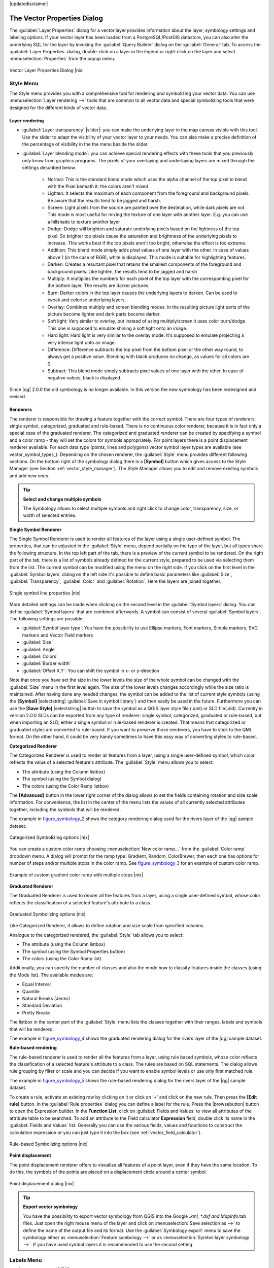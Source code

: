 |updatedisclaimer|

.. comment out this Section (by putting '|updatedisclaimer|' on top) if file is not uptodate with release

.. _vector_properties_dialog:

The Vector Properties Dialog
============================

The :guilabel:`Layer Properties` dialog for a vector layer provides information
about the layer, symbology settings and labeling options. If your vector layer
has been loaded from a PostgreSQL/PostGIS datastore, you can also alter the
underlying SQL for the layer by invoking the :guilabel:`Query Builder` dialog on
the :guilabel:`General` tab. To access the :guilabel:`Layer Properties` dialog,
double-click on a layer in the legend or right-click on the layer and select
:menuselection:`Properties` from the popup menu.


.. do not change the order of reference-tag and only-tag, this figure has
   an external reference.

.. only:: html

   **Figure Vector Properties 1:**

.. _figure_vector_properties_1:

.. figure:: /static/user_manual/working_with_vector/vector_general_menu.png
   :width: 25em
   :align: center

   Vector Layer Properties Dialog |nix|

.. _vector_style_menu:

Style Menu
----------

The Style menu provides you with a comprehensive tool for rendering and symbolizing your 
vector data. You can use :menuselection:`Layer rendering -->` tools that are common to
all vector data and special symbolizing tools that were designed for the different kinds
of vector data. 

Layer rendering
...............

* :guilabel:`Layer transparency` |slider|: you can make the underlying layer in the map canvas
  visible with this tool. Use the slider to adapt the visibility of your vector layer to your needs.
  You can also make a precise definition of the percentage of visibility in the the menu beside the slider.

.. _blend_modes:

* :guilabel:`Layer blending mode`: you can achieve special rendering effects with these tools that you 
  previously only know from graphics programs. The pixels of your overlaying and underlaying layers are mixed
  through the settings described below.

	* Normal: This is the standard blend mode which uses the alpha channel of the top pixel to blend with the
	  Pixel beneath it; the colors aren't mixed
	* Lighten: It selects the maximum of each component from the foreground and background pixels. Be aware that the results tend to be jagged
	  and harsh.
	* Screen: Light pixels from the source are painted over the destination, while dark pixels are not. This mode is
 	  most useful for mixing the texture of one layer with another layer. E.g. you can use a hillshade to texture another layer
	* Dodge: Dodge will brighten and saturate underlying pixels based on the lightness of the top pixel. So brighter top pixels 
          cause the saturation and brightness of the underlying pixels to increase. This works best if the top
          pixels aren't too bright, otherwise the effect is too extreme.
	* Addition: This blend mode simply adds pixel values of one layer with the other. In case of values above 1 (in the case of RGB), white is
          displayed. This mode is suitable for highlighting features.
	* Darken: Creates a resultant pixel that retains the smallest components of the foreground and background pixels. Like lighten, the 
	  results tend to be jagged and harsh
	* Multiply: It multiplies the numbers for each pixel of the top layer with the corresponding pixel for the bottom layer.
          The results are darker pictures.
	* Burn: Darker colors in the top layer causes the underlying layers to darken. Can be used to tweak and colorise underlying layers.
	* Overlay: Combines multiply and screen blending modes. In the resulting picture light parts of the picture become lighter and dark parts become
          darker. 
	* Soft light: Very similar to overlay, but instead of using multiply/screen it uses color burn/dodge. This one is supposed to emulate shining a soft
          light onto an image.
	* Hard light: Hard light is very similar to the overlay mode. It's supposed to emulate projecting a very intense light onto an image.
	* Difference: Difference subtracts the top pixel from the bottom pixel or the other way round, to always get a positive value. Blending with
          black produces no change, as values for all colors are 0.
	* Subtract: This blend mode simply subtracts pixel values of one layer with the other. In case of negative values, black is displayed.
  

.. index:: Symbology

Since |qg| 2.0.0 the old symbology is no longer available.
In this version the new symbology has been redesigned and revised. 


Renderers
.........

The renderer is responsible for drawing a feature together with the correct
symbol. There are four types of renderers: single symbol, categorized, graduated and rule-based.
There is no continuous color renderer, because it is in fact only a special case
of the graduated renderer. The categorized and graduated renderer can be created
by specifying a symbol and a color ramp - they will set the colors for symbols
appropriately. For point layers there is a point displacement renderer available.
For each data type (points, lines and polygons) vector symbol layer types are available
(see vector_symbol_types_). Depending on the chosen renderer, the :guilabel:`Style` menu provides different
following sections. On the bottom right of the symbology dialog there is a **[Symbol]** button which gives access
to the Style Manager (see Section :ref:`vector_style_manager`). The Style Manager allows you to edit and remove
existing symbols and add new ones.


.. _tip_change_multiple_symbols:

.. tip:: **Select and change multiple symbols**

   The Symbology allows to select multiple symbols and right
   click to change color, transparency, size, or width of selected
   entries.

.. index:: Single_Symbol_Renderer, Renderer_Single_Symbol

**Single Symbol Renderer**

The Single Symbol Renderer is used to render all features of the layer using
a single user-defined symbol. The properties, that can be adjusted in the
:guilabel:`Style` menu, depend partially on the type of the layer, but all types share
the following structure. In the top left part of the tab, there is a preview
of the current symbol to be rendered. On the right part of the tab, there is
a list of symbols already defined for the current style, prepared to be used
via selecting them from the list. The current symbol can be modified using
the menu on the right side.
If you click on the first level in the :guilabel:`Symbol layers` dialog on the left
side it's possible to define basic parameters like :guilabel:`Size`, :guilabel:`Transparency`, :guilabel:`Color` 
and :guilabel:`Rotation`. Here the layers are joined together.


.. _figure_symbology_1:

.. only:: html

   **Figure Symbology 1:**

.. figure:: /static/user_manual/working_with_vector/singlesymbol_ng_line.png
   :align: center
   :width: 20em

   Single symbol line properties |nix|

More detailed settings can be made when clicking on the second level in the 
:guilabel:`Symbol layers` dialog. You can define :guilabel:`Symbol layers` that are
combined afterwards. A symbol can consist of several :guilabel:`Symbol layers`.
The following settings are possible:

* :guilabel:`Symbol layer type`: You have the possibility to use Ellipse markers, Font markers, 
  Simple markers, SVG markers and Vector Field markers
* :guilabel:`Size`
* :guilabel:`Angle`
* :guilabel:`Colors`
* :guilabel:`Border width`
* :guilabel:`Offset X,Y`: You can shift the symbol in x- or y-direction

Note that once you have set the size in the lower levels the size of the whole symbol
can be changed with the :guilabel:`Size` menu in the first level again. The size of
the lower levels changes accordingly while the size ratio is maintained.
After having done any needed changes, the symbol can be added to the list of
current style symbols (using the **[Symbol]** |selectstring| :guilabel:`Save in symbol library`)
and then easily be used in the future. Furthermore you can use the **[Save Style]** |selectstring| button to
save the symbol as a QGIS layer style file (.qml) or SLD file(.sld). Currently
in version 2.0.0 SLDs can be exported from any type of renderer: single symbol,
categorized, graduated or rule-based, but when importing an SLD, either a
single symbol or rule-based renderer is created.
That means that categorized or graduated styles are converted to rule-based.
If you want to preserve those renderers, you have to stick to the QML format.
On the other hand, it could be very handy sometimes to have this easy way of
converting styles to rule-based.


.. index:: Categorized_Renderer, Renderer_Categorized

**Categorized Renderer**


The Categorized Renderer is used to render all features from a layer, using
a single user-defined symbol, which color reflects the value of a selected
feature's attribute. The :guilabel:`Style` menu allows you to select:


* The attribute (using the Column listbox)
* The symbol (using the Symbol dialog)
* The colors (using the Color Ramp listbox)


The **[Advanced]** button in the lower right corner of the dialog allows to
set the fields containing rotation and size scale information.
For convenience, the list in the center of the menu lists the values of
all currently selected attributes together, including the symbols that will
be rendered.

The example in figure_symbology_2_ shows the category rendering dialog used
for the rivers layer of the |qg| sample dataset.

.. _figure_symbology_2:

.. only:: html

   **Figure Symbology 2:**

.. figure:: /static/user_manual/working_with_vector/categorysymbol_ng_line.png
   :width: 25em
   :align: center

   Categorized Symbolizing options |nix|

.. index:: Color_Ramp, Gradient_Color_Ramp, ColorBrewer, Custom_Color_Ramp

You can create a custom color ramp choosing :menuselection:`New color ramp...`
from the :guilabel:`Color ramp` dropdown menu. A dialog will prompt for the ramp type:
Gradient, Random, ColorBrewer, then each one has options for number of steps
and/or multiple stops in the color ramp. See figure_symbology_3_ for an
example of custom color ramp.

.. _figure_symbology_3:

.. only:: html

   **Figure Symbology 3:**

.. figure:: /static/user_manual/working_with_vector/customColorRampGradient.png
   :align: center
   :width: 12em

   Example of custom gradient color ramp with multiple stops |nix|

.. index:: Graduated_Renderer, Renderer_Graduated
.. index:: Natural_Breaks_(Jenks), Pretty_Breaks, Equal_Interval, Quantile

**Graduated Renderer**

The Graduated Renderer is used to render all the features from a layer, using
a single user-defined symbol, whose color reflects the classification of a
selected feature's attribute to a class.


.. _figure_symbology_4:

.. only:: html

   **Figure Symbology 4:**

.. figure:: /static/user_manual/working_with_vector/graduatesymbol_ng_line.png
   :width: 25em
   :align: center

   Graduated Symbolizing options |nix|

Like Categorized Renderer, it allows
to define rotation and size scale from specified columns.

Analogue to the categorized rendered, the :guilabel:`Style` tab allows you to
select:


* The attribute (using the Column listbox)
* The symbol (using the Symbol Properties button)
* The colors (using the Color Ramp list)

Additionally, you can specify the number of classes and also the mode how to
classify features inside the classes (using the Mode list). The available
modes are:

* Equal Interval
* Quantile
* Natural Breaks (Jenks)
* Standard Deviation
* Pretty Breaks


The listbox in the center part of the :guilabel:`Style` menu lists the classes
together with their ranges, labels and symbols that will be rendered.

The example in figure_symbology_4_ shows the graduated rendering dialog for
the rivers layer of the |qg| sample dataset.

.. Index:: Rule-based_Rendering, Rendering_Rule-based

**Rule-based rendering**

The rule-based renderer is used to render all the features from a layer, using
rule based symbols, whose color reflects the classification of a selected
feature's attribute to a class. The rules are based on SQL statements. The dialog
allows rule grouping by filter or scale and you can decide if you want to enable
symbol levels or use only first matched rule.

The example in figure_symbology_5_ shows the rule-based rendering dialog
for the rivers layer of the |qg| sample dataset.

To create a rule, activate an existing row by clicking on it or click on '+' and
click on the new rule. Then press the **[Edit rule]** button. In the :guilabel:`Rule
properties` dialog you can define a label for the rule. Press the |browsebutton|
button to open the Expression builder. In the **Function List**, click on
:guilabel:`Fields and Values` to view all attributes of the attribute table to
be searched. To add an attribute to the Field calculator **Expression** field,
double click its name in the :guilabel:`Fields and Values` list. Generally you
can use the various fields, values and functions to construct the calculation
expression or you can just type it into the box (see :ref:`vector_field_calculator`).


.. _figure_symbology_5:

.. only:: html

   **Figure Symbology 5:**

.. figure:: /static/user_manual/working_with_vector/rulesymbol_ng_line.png
   :width: 25em
   :align: center

   Rule-based Symbolizing options |nix|

.. index:: Point_Displacement_Renderer, Renderer_Point_Displacement
.. index:: Displacement_plugin

**Point displacement**

The point displacement renderer offers to visualize all features of a point layer,
even if they have the same location. To do this, the symbols of the points are
placed on a displacement circle around a center symbol.

.. _figure_symbology_6:

.. only:: html

   **Figure Symbology 6:**

.. figure:: /static/user_manual/working_with_vector/poi_displacement.png
   :width: 25em
   :align: center

   Point displacement dialog |nix|

.. tip:: **Export vector symbology**
   
   You have the possibility to export vector symbology from QGIS into the Google *.kml, *.dxf
   and MapInfo*.tab files. Just open the right mouse menu of the layer and click on :menuselection:`Save selection
   as -->` to define the name of the output file and its format.
   Use the :guilabel:`Symbology export` menu to save the symbology either as
   :menuselection:`Feature symbology -->` or as :menuselection:`Symbol layer symbology -->`. 
   If you have used symbol layers it is recommended to use the second setting.

.. _vector_labels_tab:

Labels Menu
-----------
The |mActionLabeling| :sup:`Labels` core application provides smart
labeling for vector point, line and polygon layers and only requires a
few parameters. This new application also supports on-the-fly transformated layers.
The core functions of the application have been redesigned. In QGIS 2.0.0. 
there are now a number of other features which improve the labeling. The following menus
have been created for labeling the vector layers:

* Text
* Formatting
* Buffer
* Background
* Shadow
* Placement
* Rendering

Let us see how the new menus can be used for various vector layers.

.. _labeling_point_layers:

**Labeling point layers**

Start QGIS and load a vector point layer. Activate the layer in the legend and click on the 
|mActionLabeling| :sup:`Layer Labeling Options` icon in the QGIS toolbar menu.

First step is to activate the |checkbox| :guilabel:`Label this layer with` checkbox
and select an attribute column to use for labeling. Click |mActionmIconExpressionEditorOpen| if you
want to define labels based on expressions.

The following steps describe a simple labeling without using the :guilabel:`Data defined override` functions
that are situated next to the drop-down menus.

You can define the text style in the :guilabel:`Text` menu (see Figure_labels_1_ ). A new function is the
:guilabel:`Type case` option where you can influence the text rendering. You have the possibility to render
the text 'All uppercase', 'All lowercase' or 'Capitalize first letter'. Also, a new function in QGIS 2.0.0
is the use of blend modes (see blend_modes_).

In the :guilabel:`Formatting` menu you can define a character for a line break in the labels with the wrap label on character function.
Use the |checkbox| :guilabel:`Formatted numbers` option to format the numbers in an attribute table. Here 
decimal places are inserted. If you enable this option three decimal places ist set by default. 

To create a buffer just activate |checkbox| :guilabel:`Draw text buffer` checkbox in the :guilabel:`Buffer` menu.
The buffer color is variable. Also, a new function in QGIS 2.0.0 is the user of blend modes (see blend_modes_).
.. FIXME: more information necessary
Use the |checkbox| :guilabel:`Color buffer fill` checkbox to ...

In the :guilabel:`Background` menu you can define with :guilabel:`Size X` and :guilabel:`Size Y` the shape of your background. 
Use :guilabel:`Size type` to insert an additional 'Buffer' into your background. The buffer size one is set by default here.
The background then consists of the buffer plus the background in :guilabel:`Size X` and :guilabel:`Size Y`.
You can set a :guilabel:`Rotation` where you can choose between 'Sync with label', 'Offset of label' and 'Fixed'.
Using 'Offset of label' and 'Fixed' you can rotate the background. Define an :guilabel:`Offset X,Y` with X and Y values and the background 
will be shifted. When applying :guilabel:`Radius X,Y` the background gets rounded corners. 
Again, it is possible to mix the background with the underlying layers in the map canvas using the :guilabel:`Blend mode`
(see blend_modes_).

Use the :guilabel:`Shadow` menu for a user-defined :guilabel:`Drop shadow`. The drawing of the background is very variable. 
Choose between 'Lowest label component', 'Text', 'Buffer' and 'Background'. The :guilabel:`Offset` angle depends on the orientation
of the label. If you choose the |checkbox| :guilabel:`Use global shadow` checkbox then the zero point of the angle is
always oriented to the north and doesn't depend on the orientation of the label. Influence the appearance of the shadow
with the :guilabel:`Blur radius`. The higher the number, the softer the shadows. 
.. FIXME: more information necessary
Using the |checkbox| :guilabel:`Blur only alpha pixels` checkbox the shadow will ...
The appearance of the drop shadow can also be altered by choosing a blend mode (see blend_modes_).

Choose the :guilabel:`Placement` menu for the label placement and the labeling priority. Using the 
|radiobuttonon| :guilabel:`Offset from point` setting you now have the possibility to use :guilabel:`Quadrants`
to place your label. Additionally you can alter the angle of the label placement with the :guilabel:`Rotation` setting.
Thus, a placement in a certain quadrant with a certain rotation is possible.

.. index:: Colliding_labels

In the :guilabel:`Rendering` menu you can define label and feature options. In the :guilabel:`Label options` 
you find the scale-based visibility setting now. You can prevent QGIS from rendering only selected labels with
the |checkbox| :guilabel:`Show all labels for this layer (including colliding labels)` checkbox. 
In the :guilabel:`Feature options` you can define if every part of a multipart feature is to be labeled. In QGIS 2.0.0 now it's possible to define 
if the number of features to be labeled is limited and to |checkbox| :guilabel:`Discourage labels from covering features`.


.. features act as obstacles for labels or not .

.. _figure_labels_1:

.. only:: html

   **Figure Labels 1:**

.. figure:: /static/user_manual/working_with_vector/label_points.png
   :width: 30em
   :align: center

   Smart labeling of vector point layers |nix|

**Labeling line layers**

First step is to activate the |checkbox| :guilabel:`Label this layer` checkbox
in the :guilabel:`Label settings` tab and select an attribute column to use for
labeling. Click |mActionmIconExpressionEditorOpen| if you
want to define labels based on expressions.

After that you can define the text style in the :guilabel:`Text` menu. Here the
same settings as for point layers are possible.

Also in the :guilabel:`Formatting` menu the same settings as for point layers are possible.

The :guilabel:`Buffer` menu has the same functions as described in section labeling_point_layers_ .

The :guilabel:`Background` menu has the same entries as described in section labeling_point_layers_ .

Also the :guilabel:`Shadow` menu has the same entries as described in section labeling_point_layers_ .

In the :guilabel:`Placement` menu you find special settings for line layers. The label can be placed
|radiobuttonon| :guilabel:`Parallel`, |radiobuttonoff| :guilabel:`Curved` or |radiobuttonoff| :guilabel:`Horizontal`.
With the |radiobuttonon| :guilabel:`Parallel` and |radiobuttonoff| :guilabel:`Curved` option come the following settings:
You can define the position |checkbox| :guilabel:`Above line`, |checkbox| :guilabel:`On line`
and |checkbox| :guilabel:`Below line`. It's possible to select several options at once. 
QGIS will look for the optimal position of the label then. Remember that here you can 
also use the line orientation for the position of the label. 
.. FIXME: more information necessary
Additionally you can define a :guilabel:`Maximum angle between curved characters` when
selecting the |radiobuttonoff| :guilabel:`Curved` option (see Figure_labels_2_ ).

The :guilabel:`Rendering` menu has nearly the same entries as for point layers. In the
:guilabel:`Feature options` you can now :guilabel:`Suppress labeling of features smaller than`. 
 

.. if features act as obstacles for labels or not.

.. _figure_labels_2:

.. only:: html

   **Figure Labels 2:**

.. figure:: /static/user_manual/working_with_vector/label_line.png
   :width: 30em
   :align: center

   Smart labeling of vector line layers |nix|


**Labeling polygon layers**

First step is to activate the |checkbox| :guilabel:`Label this layer` checkbox
and select an attribute column to use for labeling. Click |mActionmIconExpressionEditorOpen| if you
want to define labels based on expressions.

In :guilabel:`Text` menu define the text style. The entries are the same as for point 
and line layers.

The :guilabel:`Formatting` menu allows you to format multiple lines like for point and line layers.

As with point and line layers you can create a text buffer in the :guilabel:`Buffer` menu.

Use the :guilabel:`Background` menu to create a complex user-defined background for the polygon layer.
You can use the menu as well as for the point and line layers.

The entries in the :guilabel:`Shadow` menu are the same as for point and line layers.

In the :guilabel:`Placement` menu you find special settings for polygon layers (see Figure_labels_3_ ). 
|radiobuttonon| :guilabel:`Offset from centroid`, |radiobuttonoff| :guilabel:`Horizontal (slow)`,
|radiobuttonoff| :guilabel:`Around centroid`, |radiobuttonoff| :guilabel:`Free` and
|radiobuttonoff| :guilabel:`Using perimeter` are possible.

	In the |radiobuttonon| :guilabel:`Offset from centroid` settings you can define if the centroid
	is |radiobuttonon| :guilabel:`visible polygon` or |radiobuttonoff| :guilabel:`whole polygon`.
	That means that either the centroid is used for the polygon you can see on the map or the centroid is
	used for the whole polygon, no matter if you can see the whole feature on the map.
	You can place your label with the quadrants here and define offset and rotation.
	The |radiobuttonoff| :guilabel:`Around centroid` setting makes it possible to place the label
	around the centroid with a certain distance. Again, you can define |radiobuttonon| :guilabel:`visible polygon` 
	or |radiobuttonoff| :guilabel:`whole polygon` for the centroid.
	With the |radiobuttonoff| :guilabel:`Using perimeter` settings you can define a position and
	a distance for the label. For the position |checkbox| :guilabel:`Above line`, |checkbox| :guilabel:`On line`,
	|checkbox| :guilabel:`Below line` and |checkbox| :guilabel:`Line orientation dependend position` are possible.

The entries in the :guilabel:`Rendering` menu are the same as for line layers. You can also use
:guilabel:`Suppress labeling of features smaller than` in the :guilabel:`Feature options`.


.. if features act as obstacles for labels or not

.. _figure_labels_3:

.. only:: html

   **Figure Labels 3:**

.. figure:: /static/user_manual/working_with_vector/label_area.png
   :width: 30em
   :align: center

   Smart labeling of vector polygon layers |nix|

**Using data-defined override for labeling**

With the data-defined override functions the settings for the labeling
are overwritten by entries in the attribute table.
You can activate/deactivate the function with the right-mouse button.
Hover over the symbol and you see the information about the data-defined override,
including the current definition field.
We now describe an example how to use the data-defined override function for the 
|mActionMoveLabel|:sup:`Move label` function (see figure_labels_4_ ).

#. Import the lakes.shp from the QGIS sample dataset.
#. Double-klick the layer to open the Layer Properties. Klick on :guilabel:`Labels`
   and :guilabel:`Placement`. Select |radiobuttonon| :guilabel:`Offset from centroid`.
#. Look for the :guilabel:`Data defined` entries. Klick the |mIconDataDefine| -Icon to
   define the field type for the :guilabel:`Coordinate`. Choose 'xlabel' for X and 'ylabel'
   for Y. The Icons are now highlighted in yellow.
#. Zoom into a lake. 
#. Go to the Label toolbar and klick the |mActionMoveLabel| Icon. Now you can shift the label
   manually to another position (see figure_labels_5_ ). The new position of the label is saved in the 'xlabel' and 'ylabel' columns of the 
   attribute table. 

.. _figure_labels_4:

.. only:: html

   **Figure Labels 4:**

.. figure:: /static/user_manual/working_with_vector/label_data_defined.png
   :width: 30em
   :align: center

   Labeling of vector polygon layers with data-defined override |nix|


.. _figure_labels_5:

.. only:: html

   **Figure Labels 5:**

.. figure:: /static/user_manual/working_with_vector/move_label.png
   :width: 15em
   :align: center

   Move labels |nix|


Labels (deprecated)
...................

Use of the deprecated labelling engine available in QGIS <= 1.8 is now discouraged, but has not been removed. This is to allow users to migrate existing projects from the old to new labelling engine. The following guidelines for working with the older engine in QGIS 2.0 apply:

* Deprecated labelling tab is removed from vector layer properties dialog for new projects or older opened projects that don't use that labelling engine. 
* Deprecated tab remains active for older opened projects, if any layer uses them, and does not go away even if saving the project with no layers having the older labelling engine enabled.

**NOTE**: There is a very high likelihood the deprecated labelling engine will be completely removed prior to the next stable release of QGIS. Please migrate older projects.

We will illustrate how it works by labeling the lakes shapefile of the QGIS sample dataset:

#. Load the Shapefile :file:`alaska.shp` and GML file :file:`lakes.gml`
   in |qg|
#. Zoom in a bit to your favorite area with some lake
#. Make the 'lakes' layer active
#. Open the :guilabel:`Layer Properties` dialog
#. In the :guilabel:`Layers (deprecated)` menu click on the :guilabel:`Label Properties` tab.
#. Check the |checkbox| :guilabel:`Display labels` checkbox to enable labeling
#. Choose the field to label with. We will use
   :guilabel:`Field containing label` |selectstring| 'NAMES'
#. Enter a :guilabel:`Default label` for lakes that have no name. The default label will be
   used each time |qg| encounters a lake with no value in the 'NAMES' field.
#. If you have labels extending over several lines, check
   |checkbox|:guilabel:`Multiline labels?`. |qg| will check for a true line
   return in your label field and insert the line breaks accordingly.
   A true line return is a **single** character ``\n``, (not two separate
   characters, like a backlash ``\`` followed by the character ``n``).  To insert
   line returns in an attribute field configure the edit widget to be text
   edit (not line edit).
#. Click **[Apply]**.

Now we have labels. How do they look? They are probably too big and poorly
placed in relation to the marker symbol for the lakes.

Select the :guilabel:`Font size` |selectstring| and use the **[Font]** and **[Color]** buttons to
set the font and color. Define if your labels should be rendered in points or in map units.
You can also change the placement of the text-label.

To change the position of the text relative to the feature:

#. Beneath the Basic label options change the placement by selecting one of the
   radio buttons in the :guilabel:`Placement` group. To fix our labels, choose
   the |radiobuttonon| :guilabel:`Right` radio button.
#. Click **[Apply]** to see your changes without closing the dialog.

Things are looking better, but the labels are still too close to the marker.
To fix this we can use the options on the ``Offset`` entry which is on the bottom
of the menu. Here we can add offsets for the X and Y directions. Adding an X
offset of 5 will move our labels off the marker and make them more readable. Of
course if your marker symbol or font is larger, more of an offset will be required.

The last adjustment we'll make is to 'Buffer' the labels. This just means
putting a backdrop around them to make them stand out better. To buffer the
lakes labels:

#. Click the |checkbox| :guilabel:`Buffer Labels` checkbox to enable
   buffering.
#. Choose a size for the buffer using the spin box |selectnumber|.
#. The :guilabel:`Buffer size` menu also allows you to select between
   'In Points' or 'In Map units'.
#. Choose a color by clicking on **[Color]** and choosing your favorite
   from the color selector. You can also set some transparency for the
   buffer if you prefer.
#. Click **[Apply]** to see if you like the changes.

As a last define if the labels should be shifted. Use the :guilabel:`Offset` settings and fill
in the 'X offset' and the 'Y offset' . Again, it is possible to define the :guilabel:`Offset` 'In points'
or in 'In map units'.

If you aren't happy with the results, tweak the settings and then test again by
clicking **[Apply]**.

A buffer of 1 points seems to give a good result. Notice you can also specify
the buffer size in map units if that works out better for you.

The advanced entries inside the :guilabel:`Advanced tab` allow you control
the appearance of the labels using attributes stored in the layer. The
entries beginning with 'Data defined' allow you to set all the parameters
for the labels using fields in the layer.

Note that the :guilabel:`Label Properties` tab provides a 'preview-box' where your
selected label is shown.

**Enabled/Disabled deprecated labelling via Python**

The deprecated labelling tab can also be enabled/disabled for the current project, via Python console commands, e.g.:

:: 

	QgsProject.instance().writeEntry('DeprecatedLabels', '/Enabled', True | False)
	QgsProject.instance().removeEntry('DeprecatedLabels', '/')

.. _vector_attributes_menu:

Fields Menu
-----------

|attributes| Within the :guilabel:`Fields` menu the field attributes of the
selected dataset can be manipulated. The buttons |mActionNewAttribute|
:sup:`New Column` and |mActionDeleteAttribute| :sup:`Delete Column`
can be used, when the dataset is |mActionToggleEditing| :sup:`Editing mode`.

**Edit Widget**

.. following is included to give some space between title and figure!

\

\

.. _figure_fields_1:

.. only:: html

   **Figure Fields 1:**

.. figure:: /static/user_manual/working_with_vector/editwidgetsdialog.png
   :width: 25 em
   :align: center

   Dialog to select an edit widget for an attribute column |nix|

Within the :guilabel:`Fields` menu you also find an **edit widget** column.
This column can be used to define values or a range of values that are allowed
to be added to the specific attribute table column. If you click on the
**[edit widget]** button, a dialog opens, where you can define different
widgets. These widgets are:

* **Line edit**: an edit field which allows to enter simple text
  (or restrict to numbers for numeric attributes).
* **Classification**: Displays a combo box with the values used for
  classification, if you have chosen 'unique value' as legend type in
  the :guilabel:`Style` tab of the properties dialog.
* **Range**: Allows to set numeric values from a specific range. The edit
  widget can be either a slider or a spin box.
* **Unique values**: The user can select one of the values already used in
  the attribute table. If editable is activated, a line edit is shown with
  autocompletion support, otherwise a combo box is used.
* **File name**: Simplifies the selection by adding a file chooser dialog.
* **Value map**: a combo box with predefined items. The value is stored in
  the attribute, the description is shown in the combo box. You can define
  values manually or load them from a layer or a CSV file.
* **Enumeration**: Opens a combo box with values that can be used within
  the columns type. This is currently only supported by the postgres provider.
* **Immutable**: The immutable attribute column is read-only. The user is not
  able to modify the content.
* **Hidden**: A hidden attribute column is invisible. The user is not able
  to see its content.
* **Checkbox**: Displays a checkbox and you can define what attribute is
  added to the column when the checkbox is activated or not.
* **Text edit**: This opens a text edit field that allows multiple lines to
  be used.
* **Calendar**: Opens a calendar widget to enter a date. Column type must be
  text.
* **Value Relation**: Offers values from a related table in a combobox. You can
  select layer, key column and value column.
* **UUID Generator**: Generates a read-only UUID (Universally Unique Identifiers)
  field, if empty.
* **Photo**: Field contains a filename for a picture. The width and height of the field can be defined.
* **Webview**: Field contains an URL. The width and height of the field is variable.
* **Color**: A field which allows to enter color codes. During data entry the color is visible through a color bar
  included in the field.

With the **Attribute editor layout** you can now define builtin forms for data entry jobs (see figure_fields_2_).
Choose 'Drag and drop designer' and an attribute column. Use the |mActionSignPlus| Icon to create
a category that then will be shown during the digitizing session (see figure_fields_3_). Next step will be to
assign the relevant fields to the category with the |mActionArrowRight| Icon. You can create
more categories and use the same fields again. When creating a new category QGIS
will insert a new tab for the category in the built in form.

Other options in the dialog are 'Autogenerate' and 'Provide ui-file'. 'Autogenerate' just creates Editors for all fields
and tabulates them.
The 'Provide ui-file' option allows you to use complex dialogs made with the Qt-Designer. Using an UI-file allows
a large freedom in creating a dialog. For detailed information see http://nathanw.net/2011/09/05/qgis-tips-custom-feature-forms-with-python-logic/ .

QGIS dialogs can have a python function that is called when the dialog is opened. Use this function to add extra logic to your dialogs.
An example is (in module MyForms.py):

::

  def open(dialog,layer,feature):
  geom = feature.geometry()
  control = dialog.findChild(QWidged,"My line edit")

Reference in Python Init Function like so: MyForms.open

MyForms.py must live on PYTHONPATH, .qgis/python, or inside the project folder

.. _figure_fields_2:

.. only:: html

   **Figure Fields 2:**

.. figure:: /static/user_manual/working_with_vector/attribute_editor_layout.png
   :width: 25 em
   :align: center

   Dialog to create categories with the **Attribute editor layout**

.. _figure_fields_3:

.. only:: html

   **Figure Fields 3:**

.. figure:: /static/user_manual/working_with_vector/resulting_feature_form.png
   :width: 25 em
   :align: center

   Resulting built in form in a data entry session

.. _vectorgeneralmenu:

General Menu
------------

|general| Use this menu to make general settings for the vector layer.
There are several options available:

Layer Info

* Change the display name of the layer in :guilabel:`displayed as`
* Define the :guilabel:`Layer source` of the vector layer
* Define the :guilabel:`Data source encoding` to define provider specific option and to 
  be able to read the file

Coordinate Reference System

* :guilabel:`Specify` the Coordinate Reference System. Here you
  can view or change the projection of the specific vector layer.
* Create a :guilabel:`Spatial Index` (only for OGR supported formats)
* :guilabel:`Update Extents` information for a layer
* View or change the projection of the specific vector layer, clicking on
  :guilabel:`Specify ... `

|checkbox| :guilabel:`Scale dependent visibility`

* You can set the :guilabel:`Maximum (inclusive)` and :guilabel:`Minimum (exclusive)`
  scale. The scale can also be set by the **[Current]** buttons

Feature subset

* With the **[Query Builder]** button you can create a subset of the features in the layer
  that will be visualized (also refer to section :ref:`sec_selection_query`).

.. _figure_general_vect:

.. only:: html

   **Figure General 1:**

.. figure:: /static/user_manual/working_with_vector/vector_general_menu.png
   :width: 25 em
   :align: center

   General menu in vector layers properties dialog |nix|

Display Menu
------------

|mActionMapTips| In |qg| 2.0.0 there is now an own menu for the map tips. It includes a new feature:
Map Tip display text in HTML. While you can still choose a |radiobuttonoff| :guilabel:`Field` 
to be displayed when hovering over a feature on the map it is now possible to insert HTML code that creates a complex
display when hovering over a feature. Figure Display 1 shows an example of HTML code.

.. _figure_display_1:

.. only:: html

   **Figure Display 1:**

.. figure:: /static/user_manual/working_with_vector/display_html.png
   :width: 25 em
   :align: center

   HTML code for map tip |nix|


.. _figure_display_2:

.. only:: html

   **Figure Display 2:**

.. figure:: /static/user_manual/working_with_vector/map_tip.png
   :width: 25 em
   :align: center

   Map tip made with HTML code |nix|


Actions Menu
------------

|action| |qg| provides the ability to perform an action based on the attributes
of a feature. This can be used to perform any number of actions, for example,
running a program with arguments built from the attributes of a feature or
passing parameters to a web reporting tool.

.. _figure_actions_1:

.. only:: html

   **Figure Actions 1:**

.. figure:: /static/user_manual/working_with_vector/action_dialog.png
   :width: 25 em
   :align: center

   Overview action dialog with some sample actions |nix|

Actions are useful when you frequently want to run an external application or
view a web page based on one or more values in your vector layer. They are
devided into 6 types and can be used like this:

* Generic, Mac, Windows and Unix actions start an external process,
* Python actions execute a python expression,
* Generic and Python actions are visible everywhere,
* Mac, Windows and Unix actions are visible only on the respective platform (i.e.
  you can define three 'Edit' actions to open an editor and the users can only
  see and execute the one 'Edit' action for their platform to run the editor).

There are several examples included in the dialog. You can load them clicking
on **[Add default actions]**. An example is performing a search based on an
attribute value. This concept is used in the following discussion.

.. index:: Actions, Attribute_Actions

**Defining Actions**

Attribute actions are defined from the vector :guilabel:`Layer Properties`
dialog. To :index:`define an action`, open the vector :guilabel:`Layer Properties`
dialog and click on the :guilabel:`Actions` menu. Go to the :guilabel:`Action properties`.
Select 'Generic' as type and provide a descriptive name for the action. The action itself must contain
the name of the application that will be executed when the action is invoked.
You can add one or more attribute field values as arguments to the application.
When the action is invoked any set of characters that start with a ``%``
followed by the name of a field will be replaced by the value of that field.
The special characters :index:`%%` will be replaced by the value of the field
that was selected from the identify results or attribute table (see using_actions_
below). Double quote marks can be used to group text into a single argument to
the program, script or command. Double quotes will be ignored if preceded by a
backslash.

If you have field names that are substrings of other field names (e.g.,
``col1`` and ``col10``) you should indicate so, by surrounding the field name
(and the \% character) with square brackets (e.g., ``[%col10]``). This will
prevent the ``%col10`` field name being mistaken for the ``%col1`` field name
with a ``0`` on the end. The brackets will be removed by |qg| when it
substitutes in the value of the field. If you want the substituted field to be
surrounded by square brackets, use a second set like this: ``[[%col10]]``.

Using the :guilabel:`Identify Features` tool you can open :guilabel:`Identify Results`
dialog. It includes a *(Derived)* item that contains information relevant to the
layer type. The values in this item can be accessed in a similar way to the other
fields by using preceeding the derived field name by ``(Derived).``. For example,
a point layer has an ``X`` and ``Y`` field and the value of these can be used in
the action with ``%(Derived).X`` and ``%(Derived).Y``. The derived attributes
are only available from the :guilabel:`Identify Results` dialog box, not the
:guilabel:`Attribute Table` dialog box.

Two :index:`example actions` are shown below:

* ``konqueror http://www.google.com/search?q=%nam``
* ``konqueror http://www.google.com/search?q=%%``

In the first example, the web browser konqueror is invoked and passed a URL
to open. The URL performs a Google search on the value of the ``nam`` field
from our vector layer. Note that the application or script called by the
action must be in the path or you must provide the full path. To be sure, we
could rewrite the first example as:
``/opt/kde3/bin/konqueror http://www.google.com/search?q=%nam``. This will
ensure that the konqueror application will be executed when the action is
invoked.

The second example uses the \%\% notation which does not rely on a particular
field for its value. When the action is invoked, the \%\% will be replaced by
the value of the selected field in the identify results or attribute table.

.. _using_actions:

**Using Actions**

Actions can be invoked from either the :guilabel:`Identify Results` dialog,
an :guilabel:`Attribute Table` dialog or from :guilabel:`Run Feature Action`
(recall that these dialogs can be opened by clicking |mActionIdentify|
:sup:`Identify Features` or |mActionOpenTable| :sup:`Open Attribute Table` or
|mAction| :sup:`Run Feature Action`). To invoke an action, right
click on the record and choose the action from the popup menu. Actions are
listed in the popup menu by the name you assigned when defining the actions.
Click on the action you wish to invoke.

If you are invoking an action that uses the ``%%`` notation, right-click on the
field value in the :guilabel:`Identify Results` dialog or the
:guilabel:`Attribute Table` dialog that you wish to pass to the application
or script.

Here is another example that pulls data out of a vector layer and inserts
them into a file using bash and the ``echo`` command (so it will only work
|nix| or perhaps |osx|). The layer in question has fields for a species name
``taxon_name``, latitude ``lat`` and longitude ``long``. I would like to be
able to make a spatial selection of a localities and export these field values
to a text file for the selected record (shown in yellow in the |qg| map area).
Here is the action to achieve this:

::


  bash -c "echo \"%taxon_name %lat %long\" >> /tmp/species_localities.txt"


After selecting a few localities and running the action on each one, opening
the output file will show something like this:

::


  Acacia mearnsii -34.0800000000 150.0800000000
  Acacia mearnsii -34.9000000000 150.1200000000
  Acacia mearnsii -35.2200000000 149.9300000000
  Acacia mearnsii -32.2700000000 150.4100000000


As an exercise we create an action that does a Google search on the ``lakes``
layer. First we need to determine the URL needed to perform a search on a
keyword. This is easily done by just going to Google and doing a simple
search, then grabbing the URL from the address bar in your browser. From this
little effort we see that the format is: http://google.com/search?q=qgis,
where ``QGIS`` is the search term. Armed with this information, we can proceed:

#. Make sure the ``lakes`` layer is loaded.
#. Open the :guilabel:`Layer Properties` dialog by double-clicking on the
   layer in the legend or right-click and choose :guilabel:`Properties`
   from the popup menu.
#. Click on the :guilabel:`Actions` menu.
#. Enter a name for the action, for example ``Google Search``.
#. For the action, we need to provide the name of the external program to run.
   In this case, we can use Firefox. If the program is not in your path, you
   need to provide the full path.
#. Following the name of the external application, add the URL used for doing
   a Google search, up to but not included the search term:
   ``http://google.com/search?q=``
#. The text in the :guilabel:`Action` field should now look like this:
   ``firefox http://google.com/search?q=``
#. Click on the drop-down box containing the field names for the ``lakes``
   layer. It's located just to the left of the **[Insert Field]** button.
#. From the drop-down box select 'NAMES' and click **[Insert Field]**.
#. Your action text now looks like this:

   ``firefox http://google.com/search?q=%NAMES``
#. To finalize the action click the **[Add to action list]** button.


This completes the action and it is ready to use. The final text of the
action should look like this:

::

   firefox http://google.com/search?q=%NAMES

We can now use the action. Close the :guilabel:`Layer Properties` dialog and
zoom in to an area of interest. Make sure the ``lakes`` layer is active and
identify a lake. In the result box you'll now see that our action is visible:

.. _figure_actions_2:

.. only:: html

   **Figure Actions 2:**

.. figure:: /static/user_manual/working_with_vector/action_identifyaction.png
   :align: center
   :width: 15em

   Select feature and choose action |nix|

When we click on the action, it brings up Firefox and navigates to the URL
http://www.google.com/search?q=Tustumena. It is also possible to add further
attribute fields to the action. Therefore you can add a ``+`` to the end of
the action text, select another field and click on **[Insert Field]**. In
this example there is just no other field available that would make sense
to search for.

You can define multiple actions for a layer and each will show up in the
:guilabel:`Identify Results` dialog.

.. % FIXME No longer valid??
.. %You can also invoke actions from the attribute table
.. %by selecting a row and right-clicking, then choosing the action from the popup
.. %menu.

You can think of all kinds of uses for actions. For example, if you have
a point layer containing locations of images or photos along with a file name,
you could create an action to launch a viewer to display the image. You could
also use actions to launch web-based reports for an attribute field or
combination of fields, specifying them in the same way we did in our
Google search example.

We can also make more complex examples, for instance on how to use **Python**
actions.

Usually when we create an action to open a file with an external application
we can use absolute paths, or eventually relative paths, in the second case
the path is relative to the location of the external program executable file.
But what about we need to use relative paths, relative to the selected layer
(a file based one, like a shapefile or spatialite)? The following code will
do the trick:

::

  command = "firefox";
  imagerelpath = "images_test/test_image.jpg";
  layer = qgis.utils.iface.activeLayer();
  import os.path;
  layerpath = layer.source() if layer.providerType() == 'ogr' else (qgis.core.QgsDataSourceURI(layer.source()).database() if layer.providerType() == 'spatialite' else None);
  path = os.path.dirname(str(layerpath));
  image = os.path.join(path,imagerelpath);
  import subprocess;
  subprocess.Popen( [command, image ] );

we have to just remember that the action is one of type *Python* and to
change the *command* and *imagerelpath* variables to fit our needs.

But what about if the relative path need to be relative to the (saved)
project file? The code of the Python action would be:

::

  command="firefox";
  imagerelpath="images/test_image.jpg";
  projectpath=qgis.core.QgsProject.instance().fileName();
  import os.path; path=os.path.dirname(str(projectpath)) if projectpath != '' else None;
  image=os.path.join(path, imagerelpath);
  import subprocess;
  subprocess.Popen( [command, image ] );

Another Python actions example if the one that allows us to add new layers
to the project. For instance the following examples will add to the project
respectively a vector and a raster. The name of files to be added to the
project and the name to be given to the layer are data driven (*filename* and
*layname* are column names of the table of attributes of the vector where
the action was created):

::


  qgis.utils.iface.addVectorLayer('/yourpath/[% "filename" %].shp','[% "layername" %]', 'ogr')


To add a raster (a tif image in this example) it becomes:

::


  qgis.utils.iface.addRasterLayer('/yourpath/[% "filename" %].tif','[% "layername" %]')

.. _`sec_joins`:

Joins Menu
----------


|join| The :guilabel:`Joins` menu allows you to :index:`join` a loaded attribute table
to a loaded vector layer. After clicking |mActionSignPlus| the :guilabel:`Add vector join` dialog appears.
As key columns you have to define a :index:`join layer` you want to connect with the target vector layer , a join field that corresponds to an attribute column in the target layer and a target field you find in the attribute table of the target vector layer here. As a result, all information of the join layer and the target layer are displayed in the attribute table of the target layer as joined information.
 
QGIS currently supports to join non spatial table formats supported by OGR (e.g. CSV, DBF and Excel), delimited text and the PostgreSQL provider (see figure_joins_1_).

.. _figure_joins_1:

.. only:: html

   **Figure Joins 1:**

.. figure:: /static/user_manual/working_with_vector/join_attributes.png
   :width: 25em
   :align: center

   Join an attribute table to an existing vector layer |nix|

Additionally the add vector join dialog allows to:

* |checkbox| :guilabel:`Cache join layer in virtual memory`
* |checkbox| :guilabel:`Create attribute index on the join field`

.. _`sec_diagram`:

Diagrams Menu
-------------

|diagram| The :guilabel:`Diagrams` tab allows you to add a graphic overlay to a
vector layer (see figure_diagrams_1_).

The current core implementation of diagrams provides support for piecharts, text diagrams
and histograms.

The menu is divided into four tabs now: :guilabel:`Appearance`, :guilabel:`Size`, :guilabel:`Postion` and :guilabel:`Options`.

In the case of the text diagram and piechart text values ​​of different data columns are displayed one below the other with a circle or a box and dividers. In the :guilabel:`Size` tab diagram size is based on a fixed size or on linear scaling according to a classification attribute.
The placement of the diagrams which is done in the :guilabel:`Position` tab interacts with the new labeling, so position
conflicts between diagrams and labels are detected and solved. In addition
to chart positions can be fixed by the users hand.

.. _figure_diagrams_1:

.. only:: html

   **Figure Diagrams 1:**

.. figure:: /static/user_manual/working_with_vector/diagram_tab.png
   :width: 25em
   :align: center

   Vector properties dialog with diagram menu |nix|

We will demonstrate an example and overlay the alaska boundary layer a
text diagram showing some temperature data from a climate vector layer.
Both vector layers are part of the |qg| sample dataset (see Section
:ref:`label_sampledata`).

#. First click on the |mActionAddOgrLayer| :sup:`Load Vector` icon, browse
   to the |qg| sample dataset folder and load the two vector shape layers
   :file:`alaska.shp` and :file:`climate.shp`.
#. Double click the ``climate`` layer in the map legend to open the
   :guilabel:`Layer Properties` dialog.
#. Click on the :guilabel:`Diagrams` menu, activate :guilabel:`Display diagrams`
   and from :guilabel:`Diagram type` |selectstring| combobox select 'Text diagram'
#. In the :guilabel:`Appearance` tab we choose a light blue as Background color and 
   in the :guilabel:`Size` tab we set a fixed size to 18 mm.
#. In the :guilabel:`Position` tab Placement could be set to AroundPoint.
#. In the diagram we want to display the values of the three columns
   ``T_F_JAN``, ``T_F_JUL`` and ``T_F_MEAN``. First select ``T_F_JAN`` as
   :guilabel:`Attributes` and click the |mActionSignPlus| button, then ``T_F_JUL`` and
   finally ``T_F_MEAN``.
#. Now click **[Apply]** to display the diagram in the |qg| main window.
#. You can now adapt the chart size in the :guilabel:`Size` tab. Deactivate the |checkbox| :guilabel:`Fixed size` and set 
   the size of the diagrams on the basis of an Attribute with the **[Find maximum value]** button and the
   :guilabel:`Size` menu. If diagrams appear too small on the screen you can activate the |checkbox| :guilabel:`Increase
   size of small diagrams` checkbox and define the Minimum size of the diagrams.
#. Change the Attribute Colors by double clicking on the color values in the :guilabel:`Assigned attributes` field.   Figure_diagrams_2_ gives an impression.
#. Finally click **[Ok]**.

.. _figure_diagrams_2:

.. only:: html

   **Figure Diagrams 2:**

.. figure:: /static/user_manual/working_with_vector/climate_diagram.png
   :width: 25em
   :align: center

   Diagram from temperature data overlayed on a map |nix|

Remember that in the :guilabel:`Position` tab a |checkbox| :guilabel:`Data defined position`
of the diagrams is possible. Here you can use attributes to define the position of the diagram.
Also, a scale dependent visibility that you can find in the :guilabel:`Appearance` tab is possible.

.. _vectormetadatamenu:

Metadata Menu
-------------

|metadata| The :guilabel:`Metadata` menu consists of a :guilabel:`Description`, 
:guilabel:`Attribution`, :guilabel:`MetadataURL` and :guilabel:`Properties` section.

In the :guilabel:`Properties` section you get general information about the layer,
including specifics about the type and location, number of features, feature type, 
and the editing capabilities in the :guilabel:`Properties` section. The :guilabel:`Extents`
table provides you with layer extent information, and the :guilabel:`Layer Spatial Reference System`
information, providing information about the CRS of the layer. This is a quick way
to get information about the layer.

Additionally you can add/edit a title for the layer and some abstract information in the :guilabel:`Description`.
Also, it's possible to define a :guilabel:`Keyword list` here. These keyword lists can be used in a 
metadata catalogue. If you want to use a title from an XML metadata file you have to fill in 
a link in the :guilabel:`DataUrl` field.
Use :guilabel:`Attribution` to get Atrribute data from an XML metadata catalogue.
In :guilabel:`MetadataUrl` you can define the general path to the XML metadata catalogue.
These information will be saved in the QGIS project file for following sessions
and will be used for QGIS server.

.. _figure_metadata_vect:

.. only:: html

   **Figure Metadata 1:**

.. figure:: /static/user_manual/working_with_vector/vector_metadata_tab.png
   :width: 25 em
   :align: center

   Metadata menu in vector layers properties dialog |nix|
